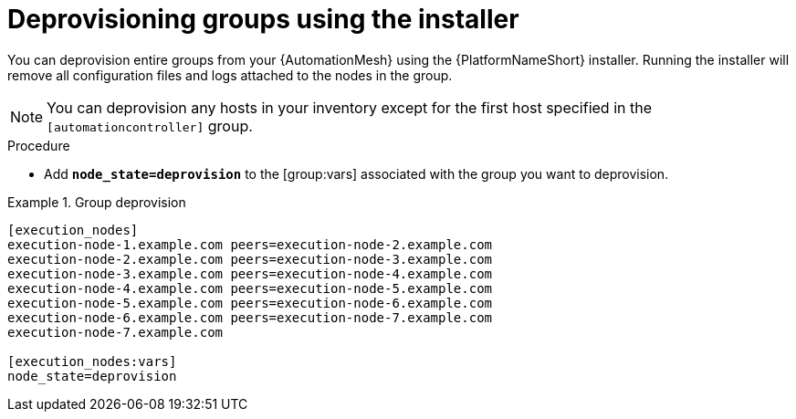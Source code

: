 

[id="proc-deprovisioning-groups"]

= Deprovisioning groups using the installer


[role="_abstract"]
You can deprovision entire groups from your {AutomationMesh} using the {PlatformNameShort} installer. Running the installer will remove all configuration files and logs attached to the nodes in the group.

[NOTE]
====
You can deprovision any hosts in your inventory except for the first host specified in the `[automationcontroller]` group.
====


.Procedure

* Add `*node_state=deprovision*` to the [group:vars] associated with the group you want to deprovision.

.Group deprovision
[example]
====
----
[execution_nodes]
execution-node-1.example.com peers=execution-node-2.example.com
execution-node-2.example.com peers=execution-node-3.example.com
execution-node-3.example.com peers=execution-node-4.example.com
execution-node-4.example.com peers=execution-node-5.example.com
execution-node-5.example.com peers=execution-node-6.example.com
execution-node-6.example.com peers=execution-node-7.example.com
execution-node-7.example.com

[execution_nodes:vars]
node_state=deprovision
----
====